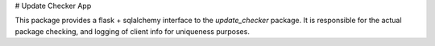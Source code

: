 # Update Checker App

This package provides a flask + sqlalchemy interface to the `update_checker`
package. It is responsible for the actual package checking, and logging of
client info for uniqueness purposes.


